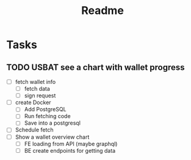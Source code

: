 #+TITLE: Readme

* Tasks
** TODO USBAT see a chart with wallet progress
- [ ] fetch wallet info
  + [ ] fetch data
  + [ ] sign request
- [ ] create Docker
  + [ ] Add PostgreSQL
  + [ ] Run fetching code
  + [ ] Save into a postgresql
- [ ] Schedule fetch
- [ ] Show a wallet overview chart
  + [ ] FE loading from API (maybe graphql)
  + [ ] BE create endpoints for getting data
